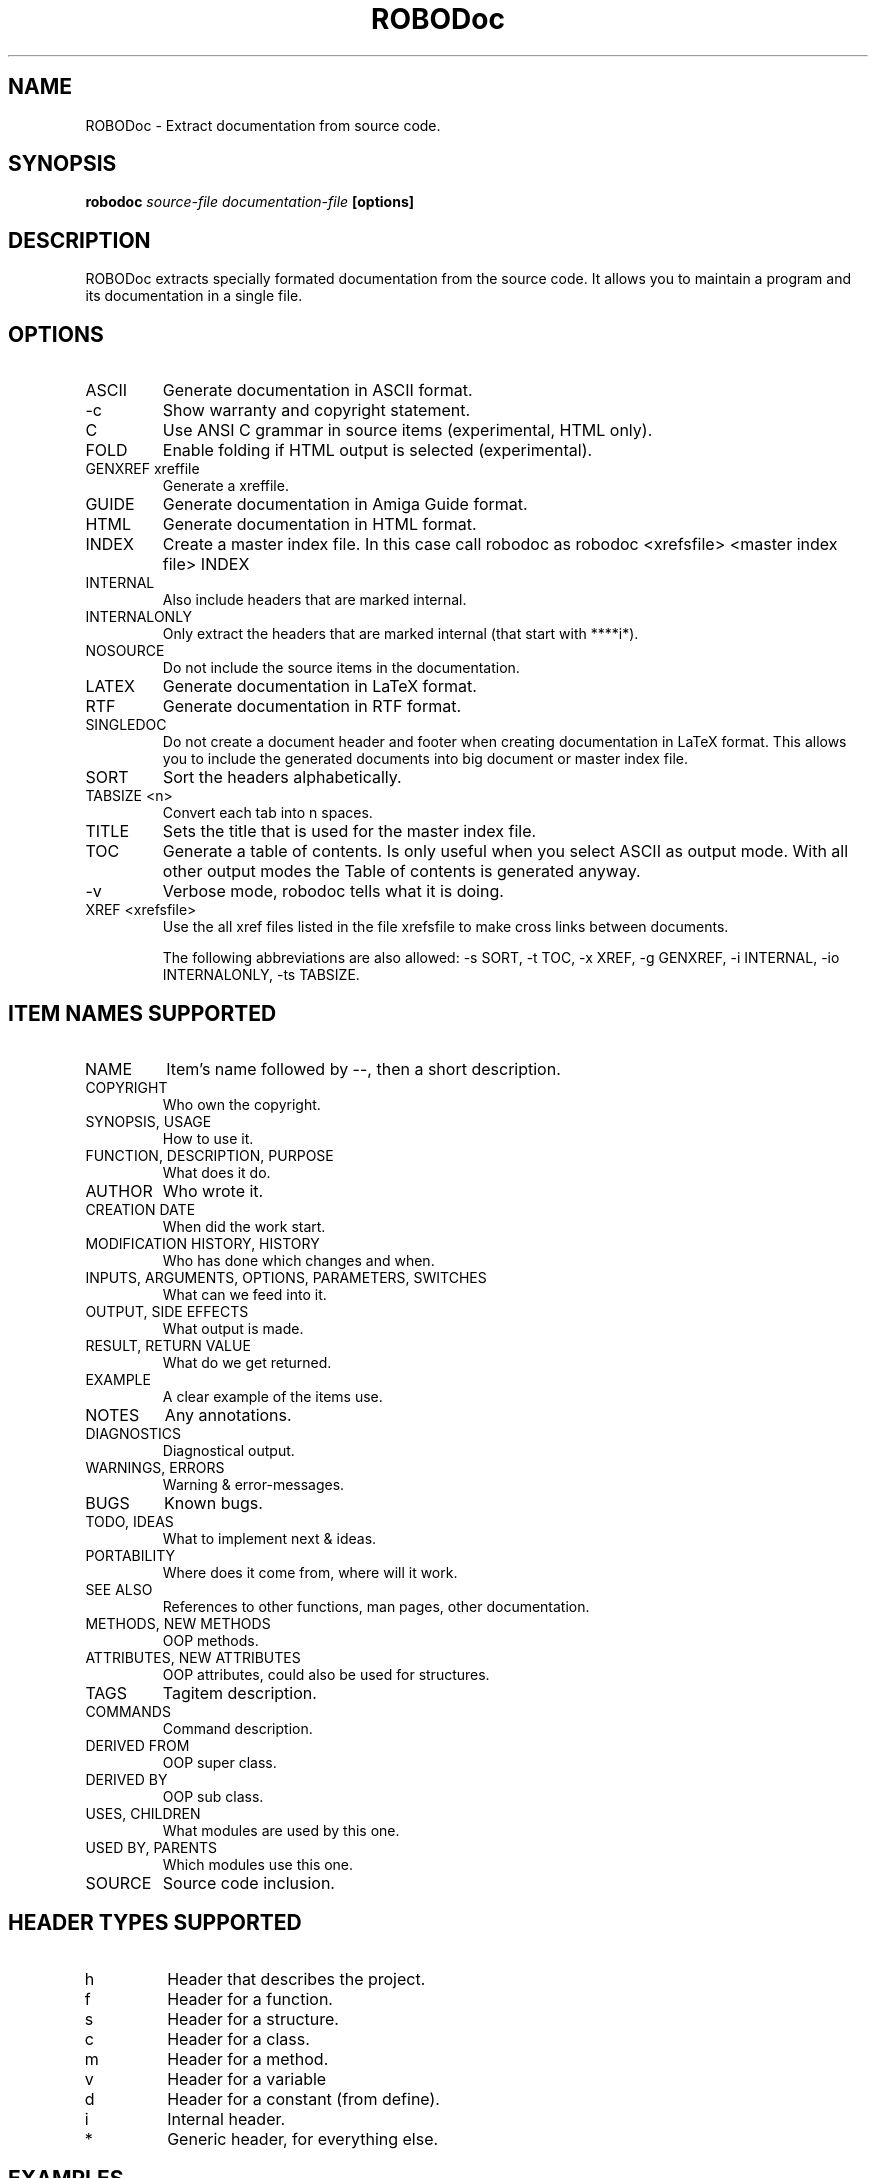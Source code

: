 .de EX          \"Begin example
.ne 5
.if n .sp 1
.if t .sp .5
.nf
.in +.5i
..
.de EE
.fi
.in -.5i
.if n .sp 1
.if t .sp .5
..

.TH ROBODoc 1 "V3.2.1 June 1999"

.SH NAME

ROBODoc - Extract documentation from source code.

.SH SYNOPSIS
.B robodoc
.I source-file
.I documentation-file
.B [options]

.SH DESCRIPTION

ROBODoc extracts specially formated documentation from the source code.
It allows you to maintain a program and its documentation in a single
file.

.SH OPTIONS

.IP ASCII
Generate documentation in ASCII format.

.IP -c
Show warranty and copyright statement.

.IP C
Use ANSI C grammar in source items (experimental, HTML only).

.IP FOLD
Enable folding if HTML output is selected (experimental).

.IP "GENXREF xreffile"
Generate a xreffile.
 
.IP GUIDE
Generate documentation in Amiga Guide format.

.IP HTML
Generate documentation in HTML format.

.IP INDEX
Create a master index file. In this case call robodoc as
robodoc <xrefsfile> <master index file> INDEX 

.IP INTERNAL
Also include headers that are marked internal.

.IP INTERNALONLY
Only extract the headers that are marked internal (that start with ****i*).

.IP NOSOURCE
Do not include the source items in the documentation.

.IP LATEX
Generate documentation in LaTeX format.

.IP RTF
Generate documentation in RTF format.

.IP SINGLEDOC
Do not create a document header and footer when creating 
documentation in LaTeX format.  This allows you to include
the generated documents into big document or 
master index file.

.IP SORT
Sort the headers alphabetically.

.IP "TABSIZE <n>"         
Convert each tab into n spaces.

.IP TITLE 
Sets the title that is used for the master index file.

.IP TOC
Generate a table of contents. Is only useful when you select ASCII as
output mode. With all other output modes the Table of contents is
generated anyway.

.IP -v
Verbose mode, robodoc tells what it is doing.

.IP "XREF <xrefsfile>"
Use the all xref files listed in the file xrefsfile to make
cross links between documents.

The following abbreviations are also allowed: -s SORT, -t TOC, -x
XREF, -g GENXREF, -i INTERNAL, -io INTERNALONLY, -ts TABSIZE.

.SH "ITEM NAMES SUPPORTED"

.IP NAME 
Item's name followed by --, then a short description.
 
.IP COPYRIGHT 
Who own the copyright.

.IP "SYNOPSIS, USAGE"
How to use it. 

.IP "FUNCTION, DESCRIPTION, PURPOSE"
What does it do.

.IP AUTHOR 
Who wrote it.

.IP "CREATION DATE"
When did the work start.

.IP "MODIFICATION HISTORY, HISTORY"
Who has done which changes and when.

.IP "INPUTS, ARGUMENTS, OPTIONS, PARAMETERS, SWITCHES"
What can we feed into it. 

.IP "OUTPUT, SIDE EFFECTS"
What output is made.

.IP "RESULT, RETURN VALUE"
What do we get returned.

.IP "EXAMPLE" 
A clear example of the items use. 

.IP "NOTES"
Any annotations. 

.IP "DIAGNOSTICS" 
Diagnostical output. 

.IP "WARNINGS, ERRORS" 
Warning & error-messages.

.IP BUGS
Known bugs. 

.IP "TODO, IDEAS" 
What to implement next & ideas. 

.IP PORTABILITY
Where does it come from, where will it work.

.IP "SEE ALSO"
References to other functions, man pages, other documentation.

.IP "METHODS, NEW METHODS"
OOP methods.

.IP "ATTRIBUTES, NEW ATTRIBUTES"
OOP attributes, could also be used for structures.

.IP TAGS
Tagitem description.

.IP COMMANDS
Command description.

.IP "DERIVED FROM"
OOP super class.

.IP "DERIVED BY"
OOP sub class.

.IP "USES, CHILDREN"
What modules are used by this one.

.IP "USED BY, PARENTS"
Which modules use this one.

.IP SOURCE
Source code inclusion.

.SH "HEADER TYPES SUPPORTED"

.IP h
Header that describes the project.


.IP f
Header for a function.

.IP s
Header for a structure.

.IP c
Header for a class.

.IP m
Header for a method.

.IP v
Header for a variable

.IP d
Header for a constant (from define).

.IP i
Internal header.

.IP *
Generic header, for everything else.

.SH EXAMPLES

A simple example, you have one tcl source file and want to extract
the documentation.

.EX
robodoc wopr.tcl wopr.tcl.html HTML SORT
.EE

Assume you have a program divided in two source files, gluify.c and
gluify.h.  To generate the documentation for this program, complete
with cross links, you would use:

.EX
echo "gluify.c.xref" > gluify.xrefs
echo "gluify.h.xref" >> gluify.xrefs
robodoc gluify.c gluify.c.html HTML GENXREF gluify.c.xref
robodoc gluify.h gluify.h.html HTML GENXREF gluify.h.xref
robodoc gluify.c gluify.c.html HTML XREF gluify.xrefs
robodoc gluify.h gluify.h.html HTML XREF gluify.xrefs
.EE

.SH SEE ALSO

The documentation in HTML format that comes with ROBODoc.  Latest
version can be found on http://www.xs4all.nl/~rfsber/Robo/ or on
http://freshmeat.net/


